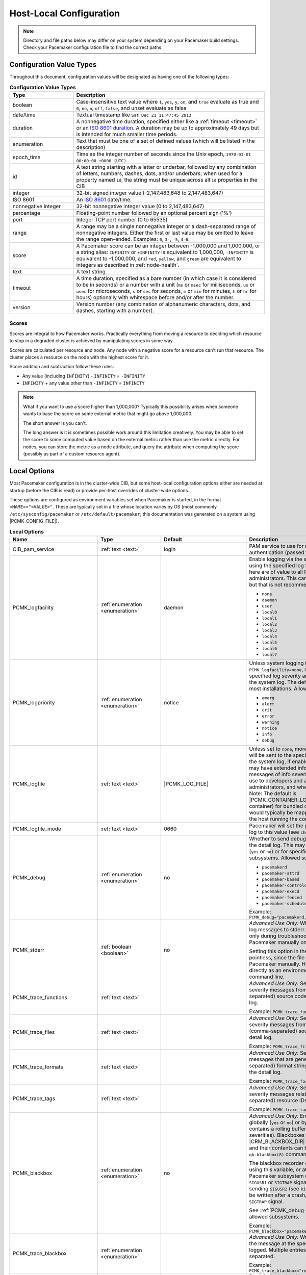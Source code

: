 Host-Local Configuration
------------------------

.. index::
   pair: XML element; configuration

.. note:: Directory and file paths below may differ on your system depending on
          your Pacemaker build settings. Check your Pacemaker configuration
          file to find the correct paths.

Configuration Value Types
#########################

Throughout this document, configuration values will be designated as having one
of the following types:

.. list-table:: **Configuration Value Types**
   :class: longtable
   :widths: 1 3
   :header-rows: 1

   * - Type
     - Description
   * - .. _boolean:

       .. index::
          pair: type; boolean

       boolean
     - Case-insensitive text value where ``1``, ``yes``, ``y``, ``on``,
       and ``true`` evaluate as true and ``0``, ``no``, ``n``, ``off``,
       ``false``, and unset evaluate as false
   * - .. _date_time:

       .. index::
          pair: type; date/time

       date/time
     - Textual timestamp like ``Sat Dec 21 11:47:45 2013``
   * - .. _duration:

       .. index::
          pair: type; duration

       duration
     - A nonnegative time duration, specified either like a
       :ref:`timeout <timeout>` or an
       `ISO 8601 duration <https://en.wikipedia.org/wiki/ISO_8601#Durations>`_.
       A duration may be up to approximately 49 days but is intended for much
       smaller time periods.
   * - .. _enumeration:

       .. index::
          pair: type; enumeration

       enumeration
     - Text that must be one of a set of defined values (which will be listed
       in the description)
   * - .. _epoch_time:

       .. index::
          pair: type; epoch_time

       epoch_time
     - Time as the integer number of seconds since the Unix epoch,
       ``1970-01-01 00:00:00 +0000 (UTC)``.
   * - .. _id:

       .. index::
          pair: type; id

       id
     - A text string starting with a letter or underbar, followed by any
       combination of letters, numbers, dashes, dots, and/or underbars; when
       used for a property named ``id``, the string must be unique across all
       ``id`` properties in the CIB
   * - .. _integer:

       .. index::
          pair: type; integer

       integer
     - 32-bit signed integer value (-2,147,483,648 to 2,147,483,647)
   * - .. _iso8601:

       .. index::
          pair: type; iso8601

       ISO 8601
     - An `ISO 8601 <https://en.wikipedia.org/wiki/ISO_8601>`_ date/time.
   * - .. _nonnegative_integer:

       .. index::
          pair: type; nonnegative integer

       nonnegative integer
     - 32-bit nonnegative integer value (0 to 2,147,483,647)
   * - .. _percentage:

       .. index::
          pair: type; percentage

       percentage
     - Floating-point number followed by an optional percent sign ('%')
   * - .. _port:

       .. index::
          pair: type; port

       port
     - Integer TCP port number (0 to 65535)
   * - .. _range:

       .. index::
          pair: type; range

       range
     - A range may be a single nonnegative integer or a dash-separated range of
       nonnegative integers. Either the first or last value may be omitted to
       leave the range open-ended. Examples: ``0``, ``3-``, ``-5``, ``4-6``.
   * - .. _score:

       .. index::
          pair: type; score

       score
     - A Pacemaker score can be an integer between -1,000,000 and 1,000,000, or
       a string alias: ``INFINITY`` or ``+INFINITY`` is equivalent to
       1,000,000, ``-INFINITY`` is equivalent to -1,000,000, and ``red``,
       ``yellow``, and ``green`` are equivalent to integers as described in
       :ref:`node-health`.
   * - .. _text:

       .. index::
          pair: type; text

       text
     - A text string
   * - .. _timeout:

       .. index::
          pair: type; timeout

       timeout
     - A time duration, specified as a bare number (in which case it is
       considered to be in seconds) or a number with a unit (``ms`` or ``msec``
       for milliseconds, ``us`` or ``usec`` for microseconds, ``s`` or ``sec``
       for seconds, ``m`` or ``min`` for minutes, ``h`` or ``hr`` for hours)
       optionally with whitespace before and/or after the number.
   * - .. _version:

       .. index::
          pair: type; version

       version
     - Version number (any combination of alphanumeric characters, dots, and
       dashes, starting with a number).


Scores
______

Scores are integral to how Pacemaker works. Practically everything from moving
a resource to deciding which resource to stop in a degraded cluster is achieved
by manipulating scores in some way.

Scores are calculated per resource and node. Any node with a negative score for
a resource can't run that resource. The cluster places a resource on the node
with the highest score for it.

Score addition and subtraction follow these rules:

* Any value (including ``INFINITY``) - ``INFINITY`` = ``-INFINITY``
* ``INFINITY`` + any value other than ``-INFINITY`` = ``INFINITY``

.. note::

   What if you want to use a score higher than 1,000,000? Typically this possibility
   arises when someone wants to base the score on some external metric that might
   go above 1,000,000.

   The short answer is you can't.

   The long answer is it is sometimes possible work around this limitation
   creatively. You may be able to set the score to some computed value based on
   the external metric rather than use the metric directly. For nodes, you can
   store the metric as a node attribute, and query the attribute when computing
   the score (possibly as part of a custom resource agent).


Local Options
#############

Most Pacemaker configuration is in the cluster-wide CIB, but some host-local
configuration options either are needed at startup (before the CIB is read) or
provide per-host overrides of cluster-wide options.

These options are configured as environment variables set when Pacemaker is
started, in the format ``<NAME>="<VALUE>"``. These are typically set in a file
whose location varies by OS (most commonly ``/etc/sysconfig/pacemaker`` or
``/etc/default/pacemaker``; this documentation was generated on a system using
|PCMK_CONFIG_FILE|).

.. list-table:: **Local Options**
   :class: longtable
   :widths: 2 2 2 5
   :header-rows: 1

   * - Name
     - Type
     - Default
     - Description

   * - .. _cib_pam_service:

       .. index::
          pair: node option; CIB_pam_service

       CIB_pam_service
     - :ref:`text <text>`
     - login
     - PAM service to use for remote CIB client authentication (passed to
       ``pam_start``).

   * - .. _pcmk_logfacility:
       
       .. index::
          pair: node option; PCMK_logfacility
       
       PCMK_logfacility
     - :ref:`enumeration <enumeration>`
     - daemon
     - Enable logging via the system log or journal, using the specified log
       facility. Messages sent here are of value to all Pacemaker
       administrators. This can be disabled using ``none``, but that is not
       recommended. Allowed values:

       * ``none``
       * ``daemon``
       * ``user``
       * ``local0``
       * ``local1``
       * ``local2``
       * ``local3``
       * ``local4``
       * ``local5``
       * ``local6``
       * ``local7``

   * - .. _pcmk_logpriority:

       .. index::
          pair: node option; PCMK_logpriority

       PCMK_logpriority
     - :ref:`enumeration <enumeration>`
     - notice
     - Unless system logging is disabled using ``PCMK_logfacility=none``,
       messages of the specified log severity and higher will be sent to the
       system log. The default is appropriate for most installations. Allowed
       values:

       * ``emerg``
       * ``alert``
       * ``crit``
       * ``error``
       * ``warning``
       * ``notice``
       * ``info``
       * ``debug``

   * - .. _pcmk_logfile:

       .. index::
          pair: node option; PCMK_logfile

       PCMK_logfile
     - :ref:`text <text>`
     - |PCMK_LOG_FILE|
     - Unless set to ``none``, more detailed log messages will be sent to the
       specified file (in addition to the system log, if enabled). These
       messages may have extended information, and will include messages of info
       severity. This log is of more use to developers and advanced system
       administrators, and when reporting problems. Note: The default is
       |PCMK_CONTAINER_LOG_FILE| (inside the container) for bundled container
       nodes; this would typically be mapped to a different path on the host
       running the container.

   * - .. _pcmk_logfile_mode:

       .. index::
          pair: node option; PCMK_logfile_mode

       PCMK_logfile_mode
     - :ref:`text <text>`
     - 0660
     - Pacemaker will set the permissions on the detail log to this value (see
       ``chmod(1)``).

   * - .. _pcmk_debug:

       .. index::
          pair: node option; PCMK_debug

       PCMK_debug
     - :ref:`enumeration <enumeration>`
     - no
     - Whether to send debug severity messages to the detail log. This may be
       set for all subsystems (``yes`` or ``no``) or for specific (comma-
       separated) subsystems. Allowed subsystems are:

       * ``pacemakerd``
       * ``pacemaker-attrd``
       * ``pacemaker-based``
       * ``pacemaker-controld``
       * ``pacemaker-execd``
       * ``pacemaker-fenced``
       * ``pacemaker-schedulerd``

       Example: ``PCMK_debug="pacemakerd,pacemaker-execd"``

   * - .. _pcmk_stderr:

       .. index::
          pair: node option; PCMK_stderr

       PCMK_stderr
     - :ref:`boolean <boolean>`
     - no
     - *Advanced Use Only:* Whether to send daemon log messages to stderr. This
       would be useful only during troubleshooting, when starting Pacemaker
       manually on the command line.

       Setting this option in the configuration file is pointless, since the
       file is not read when starting Pacemaker manually. However, it can be set
       directly as an environment variable on the command line.

   * - .. _pcmk_trace_functions:

       .. index::
          pair: node option; PCMK_trace_functions

       PCMK_trace_functions
     - :ref:`text <text>`
     -
     - *Advanced Use Only:* Send debug and trace severity messages from these
       (comma-separated) source code functions to the detail log.

       Example:
       ``PCMK_trace_functions="func1,func2"``

   * - .. _pcmk_trace_files:

       .. index::
          pair: node option; PCMK_trace_files

       PCMK_trace_files
     - :ref:`text <text>`
     -
     - *Advanced Use Only:* Send debug and trace severity messages from all
       functions in these (comma-separated) source file names to the detail log.

       Example: ``PCMK_trace_files="file1.c,file2.c"``

   * - .. _pcmk_trace_formats:

       .. index::
          pair: node option; PCMK_trace_formats

       PCMK_trace_formats
     - :ref:`text <text>`
     -
     - *Advanced Use Only:* Send trace severity messages that are generated by
       these (comma-separated) format strings in the source code to the detail
       log.

       Example: ``PCMK_trace_formats="Error: %s (%d)"``

   * - .. _pcmk_trace_tags:

       .. index::
          pair: node option; PCMK_trace_tags

       PCMK_trace_tags
     - :ref:`text <text>`
     -
     - *Advanced Use Only:* Send debug and trace severity messages related to
       these (comma-separated) resource IDs to the detail log.

       Example: ``PCMK_trace_tags="client-ip,dbfs"``

   * - .. _pcmk_blackbox:

       .. index::
          pair: node option; PCMK_blackbox

       PCMK_blackbox
     - :ref:`enumeration <enumeration>`
     - no
     - *Advanced Use Only:* Enable blackbox logging globally (``yes`` or ``no``)
       or by subsystem. A blackbox contains a rolling buffer of all logs (of all
       severities). Blackboxes are stored under |CRM_BLACKBOX_DIR| by default,
       by default, and their contents can be viewed using the ``qb-blackbox(8)``
       command.

       The blackbox recorder can be enabled at start using this variable, or at
       runtime by sending a Pacemaker subsystem daemon process a ``SIGUSR1`` or
       ``SIGTRAP`` signal, and disabled by sending ``SIGUSR2`` (see
       ``kill(1)``). The blackbox will be written after a crash, assertion
       failure, or ``SIGTRAP`` signal.

       See :ref:`PCMK_debug <pcmk_debug>` for allowed subsystems.

       Example:
       ``PCMK_blackbox="pacemakerd,pacemaker-execd"``

   * - .. _pcmk_trace_blackbox:

       .. index::
          pair: node option; PCMK_trace_blackbox

       PCMK_trace_blackbox
     - :ref:`enumeration <enumeration>`
     -
     - *Advanced Use Only:* Write a blackbox whenever the message at the
       specified function and line is logged. Multiple entries may be comma-
       separated.

       Example: ``PCMK_trace_blackbox="remote.c:144,remote.c:149"``

   * - .. _pcmk_node_start_state:

       .. index::
          pair: node option; PCMK_node_start_state

       PCMK_node_start_state
     - :ref:`enumeration <enumeration>`
     - default
     - By default, the local host will join the cluster in an online or standby
       state when Pacemaker first starts depending on whether it was previously
       put into standby mode. If this variable is set to ``standby`` or
       ``online``, it will force the local host to join in the specified state.

   * - .. _pcmk_node_action_limit:

       .. index::
          pair: node option; PCMK_node_action_limit

       PCMK_node_action_limit
     - :ref:`nonnegative integer <nonnegative_integer>`
     -
     - If set, this overrides the :ref:`node-action-limit <node_action_limit>`
       cluster option on this node to specify the maximum number of jobs that
       can be scheduled on this node (or 0 to use twice the number of CPU
       cores).

   * - .. _pcmk_fail_fast:

       .. index::
          pair: node option; PCMK_fail_fast

       PCMK_fail_fast
     - :ref:`boolean <boolean>`
     - no
     - By default, if a Pacemaker subsystem crashes, the main ``pacemakerd``
       process will attempt to restart it. If this variable is set to ``yes``,
       ``pacemakerd`` will panic the local host instead.

   * - .. _pcmk_panic_action:

       .. index::
          pair: node option; PCMK_panic_action

       PCMK_panic_action
     - :ref:`enumeration <enumeration>`
     - reboot
     - Pacemaker will panic the local host under certain conditions. By default,
       this means rebooting the host. This variable can change that behavior: if
       ``crash``, trigger a kernel crash (useful if you want a kernel dump to
       investigate); if ``sync-reboot`` or ``sync-crash``, synchronize
       filesystems before rebooting the host or triggering a kernel crash. The
       sync values are more likely to preserve log messages, but with the risk
       that the host may be left active if the synchronization hangs.

   * - .. _pcmk_remote_address:

       .. index::
          pair: node option; PCMK_remote_address

       PCMK_remote_address
     - :ref:`text <text>`
     -
     - By default, if the :ref:`Pacemaker Remote <pacemaker_remote>` service is
       run on the local node, it will listen for connections on all IP
       addresses. This may be set to one address to listen on instead, as a
       resolvable hostname or as a numeric IPv4 or IPv6 address. When resolving
       names or listening on all addresses, IPv6 will be preferred if
       available. When listening on an IPv6 address, IPv4 clients will be
       supported via IPv4-mapped IPv6 addresses.

       Example: ``PCMK_remote_address="192.0.2.1"``

   * - .. _pcmk_remote_port:

       .. index::
          pair: node option; PCMK_remote_port

       PCMK_remote_port
     - :ref:`port <port>`
     - 3121
     - Use this TCP port number for :ref:`Pacemaker Remote <pacemaker_remote>`
       node connections. This value must be the same on all nodes.

   * - .. _pcmk_ca_file:

       .. index::
          pair: node option; PCMK_ca_file

       PCMK_ca_file
     - :ref:`text <text>`
     -
     - The location of a file containing trusted Certificate Authorities, used to
       verify client or server certificates. This file must be in PEM format and
       must be readable by Pacemaker daemons (that is, it must allow read permissions
       to either the |CRM_DAEMON_USER| user or the |CRM_DAEMON_GROUP| group).
       If set, along with :ref:`PCMK_key_file <PCMK_key_file>` and
       :ref:`PCMK_cert_file <PCMK_cert_file>`, X509 authentication will be enabled
       for :ref:`Pacemaker Remote <pacemaker_remote>` and remote CIB connections.

       Example: ``PCMK_ca_file="/etc/pacemaker/ca.cert.pem"``

   * - .. _pcmk_cert_file:

       .. index::
          pair: node option; PCMK_cert_file

       PCMK_cert_file
     - :ref:`text <text>`
     -
     - The location of a file containing the signed certificate for the server
       side of the connection. This file must be in PEM format and must be
       readable by Pacemaker daemons (that is, it must allow read permissions
       to either the |CRM_DAEMON_USER| user or the |CRM_DAEMON_GROUP| group).
       If set, along with :ref:`PCMK_ca_file <PCMK_ca_file>` and
       :ref:`PCMK_key_file <PCMK_key_file>`, X509 authentication will be enabled
       for :ref:`Pacemaker Remote <pacemaker_remote>` and remote CIB connections.

       Example: ``PCMK_cert_file="/etc/pacemaker/server.cert.pem"``

   * - .. _pcmk_crl_file:

       .. index::
          pair: node option; PCMK_crl_file

       PCMK_crl_file
     - :ref:`text <text>`
     -
     - The location of a Certificate Revocation List file, in PEM format. This
       setting is optional for X509 authentication.

       Example: ``PCMK_cr1_file="/etc/pacemaker/crl.pem"``

   * - .. _pcmk_key_file:

       .. index::
          pair: node option; PCMK_key_file

       PCMK_key_file
     - :ref:`text <text>`
     -
     - The location of a file containing the private key for the matching
       :ref:`PCMK_cert_file <PCMK_cert_file>`, in PEM format. This file must
       be readble by Pacemaker daemons (that is, it must allow read permissions
       to either the |CRM_DAEMON_USER| user or the |CRM_DAEMON_GROUP| group).
       If set, along with :ref:`PCMK_ca_file <PCMK_ca_file>` and
       :ref:`PCMK_cert_file <PCMK_cert_file>`, X509 authentication will be
       enabled for :ref:`Pacemaker Remote <pacemaker_remote>` and remote CIB
       connections.

       Example: ``PCMK_key_file="/etc/pacemaker/server.key.pem"``

   * - .. _pcmk_authkey_location:

       .. index::
          pair: node option; PCMK_authkey_location

       PCMK_authkey_location
     - :ref:`text <text>`
     - |PCMK_AUTHKEY_FILE|
     - As an alternative to using X509 authentication for :ref:`Pacemaker Remote
       <pacemaker_remote>` connections, use the contents of this file as the
       authorization key. This file must be readable by Pacemaker daemons (that
       is, it must allow read permissions to either the |CRM_DAEMON_USER| user
       or the |CRM_DAEMON_GROUP| group), and its contents must be identical on
       all nodes.

       This is an alternative to using X509 certificates.

   * - .. _pcmk_remote_pid1:

       .. index::
          pair: node option; PCMK_remote_pid1

       PCMK_remote_pid1
     - :ref:`enumeration <enumeration>`
     - default
     - *Advanced Use Only:* When a bundle resource's ``run-command`` option is
       left to default, :ref:`Pacemaker Remote <pacemaker_remote>` runs as PID
       1 in the bundle's containers. When it does so, it loads environment
       variables from the container's |PCMK_INIT_ENV_FILE| and performs the PID
       1 responsibility of reaping dead subprocesses.

       This option controls whether those actions are performed when Pacemaker
       Remote is not running as PID 1. It is intended primarily for developer
       testing but can be useful when ``run-command`` is set to a separate,
       custom PID 1 process that launches Pacemaker Remote.

       * ``full``: Pacemaker Remote loads environment variables from
         |PCMK_INIT_ENV_FILE| and reaps dead subprocesses.
       * ``vars``: Pacemaker Remote loads environment variables from
         |PCMK_INIT_ENV_FILE| but does not reap dead subprocesses.
       * ``default``: Pacemaker Remote performs neither action.

       If Pacemaker Remote is running as PID 1, this option is ignored, and the
       behavior is the same as for ``full``.

   * - .. _pcmk_tls_priorities:

       .. index::
          pair: node option; PCMK_tls_priorities

       PCMK_tls_priorities
     - :ref:`text <text>`
     - |PCMK__GNUTLS_PRIORITIES|
     - *Advanced Use Only:* These `GnuTLS cipher priorities
       <https://gnutls.org/manual/html_node/Priority-Strings.html>`_ will be
       used for TLS connections (whether for :ref:`Pacemaker Remote
       <pacemaker_remote>` connections or remote CIB access, when enabled).

       Pacemaker will append ``":+ANON-DH"`` for remote CIB access and
       ``":+DHE-PSK:+PSK"`` for Pacemaker Remote connections, as they are
       required for the respective functionality.

       Example:
       ``PCMK_tls_priorities="SECURE128:+SECURE192"``

   * - .. _pcmk_dh_max_bits:

       .. index::
          pair: node option; PCMK_dh_max_bits

       PCMK_dh_max_bits
     - :ref:`nonnegative integer <nonnegative_integer>`
     - 0 (no maximum)
     - *Advanced Use Only:* Set an upper bound on the bit length of the prime
       number generated for Diffie-Hellman parameters needed by TLS connections.
       The default is no maximum.

       The server (:ref:`Pacemaker Remote <pacemaker_remote>` daemon, or CIB
       manager configured to accept remote clients) will use this value to
       provide a ceiling for the value recommended by the GnuTLS library. The
       library will only accept a limited number of specific values, which vary
       by library version, so setting these is recommended only when required
       for compatibility with specific client versions.

       Clients do not use ``PCMK_dh_max_bits``.

   * - .. _pcmk_ipc_type:

       .. index::
          pair: node option; PCMK_ipc_type

       PCMK_ipc_type
     - :ref:`enumeration <enumeration>`
     - shared-mem
     - *Advanced Use Only:* Force use of a particular IPC method. Allowed values:

       * ``shared-mem``
       * ``socket``
       * ``posix``
       * ``sysv``

   * - .. _pcmk_ipc_buffer:

       .. index::
          pair: node option; PCMK_ipc_buffer

       PCMK_ipc_buffer
     - :ref:`nonnegative integer <nonnegative_integer>`
     - 131072
     - *Advanced Use Only:* Specify an IPC buffer size in bytes. This can be
       useful when connecting to large clusters that result in messages
       exceeding the default size (which will also result in log messages
       referencing this variable).

   * - .. _pcmk_cluster_type:

       .. index::
          pair: node option; PCMK_cluster_type

       PCMK_cluster_type
     - :ref:`enumeration <enumeration>`
     - corosync
     - *Advanced Use Only:* Specify the cluster layer to be used. If unset,
       Pacemaker will detect and use a supported cluster layer, if available.
       Currently, ``"corosync"`` is the only supported cluster layer. If
       multiple layers are supported in the future, this will allow overriding
       Pacemaker's automatic detection to select a specific one.

   * - .. _pcmk_schema_directory:

       .. index::
          pair: node option; PCMK_schema_directory

       PCMK_schema_directory
     - :ref:`text <text>`
     - |PCMK_SCHEMA_DIR|
     - *Advanced Use Only:* Specify an alternate location for RNG schemas and
       XSL transforms.

   * - .. _pcmk_remote_schema_directory:

       .. index::
          pair: node option; PCMK_remote_schema_directory

       PCMK_remote_schema_directory
     - :ref:`text <text>`
     - |PCMK__REMOTE_SCHEMA_DIR|
     - *Advanced Use Only:* Specify an alternate location on
       :ref:`Pacemaker Remote <pacemaker_remote>` nodes for storing newer RNG
       schemas and XSL transforms fetched from the cluster.

   * - .. _pcmk_valgrind_enabled:

       .. index::
          pair: node option; PCMK_valgrind_enabled

       PCMK_valgrind_enabled
     - :ref:`enumeration <enumeration>`
     - no
     - *Advanced Use Only:* Whether subsystem daemons should be run under
       ``valgrind``. Allowed values are the same as for ``PCMK_debug``.

   * - .. _pcmk_callgrind_enabled:

       .. index::
          pair: node option; PCMK_callgrind_enabled

       PCMK_callgrind_enabled
     - :ref:`enumeration <enumeration>`
     - no
     - *Advanced Use Only:* Whether subsystem daemons should be run under
       ``valgrind`` with the ``callgrind`` tool enabled. Allowed values are the
       same as for ``PCMK_debug``.

   * - .. _sbd_sync_resource_startup:

       .. index::
          pair: node option; SBD_SYNC_RESOURCE_STARTUP

       SBD_SYNC_RESOURCE_STARTUP
     - :ref:`boolean <boolean>`
     -
     - If true, ``pacemakerd`` waits for a ping from ``sbd`` during startup
       before starting other Pacemaker daemons, and during shutdown after
       stopping other Pacemaker daemons but before exiting. Default value is set
       based on the ``--with-sbd-sync-default`` configure script option.

   * - .. _sbd_watchdog_timeout:

       .. index::
          pair: node option; SBD_WATCHDOG_TIMEOUT

       SBD_WATCHDOG_TIMEOUT
     - :ref:`duration <duration>`
     -
     - If the ``stonith-watchdog-timeout`` cluster property is set to a negative
       or invalid value, use double this value as the default if positive, or
       use 0 as the default otherwise. This value must be greater than the value
       of ``stonith-watchdog-timeout`` if both are set.

   * - .. _valgrind_opts:

       .. index::
          pair: node option; VALGRIND_OPTS

       VALGRIND_OPTS
     - :ref:`text <text>`
     -
     - *Advanced Use Only:* Pass these options to valgrind, when enabled (see
       ``valgrind(1)``). ``"--vgdb=no"`` should usually be specified because
       ``pacemaker-execd`` can lower privileges when executing commands, which
       would otherwise leave a bunch of unremovable files in ``/tmp``.
